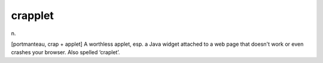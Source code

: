.. _crapplet:

============================================================
crapplet
============================================================

n\.

[portmanteau, crap + applet] A worthless applet, esp.
a Java widget attached to a web page that doesn't work or even crashes your browser.
Also spelled ‘craplet’.

